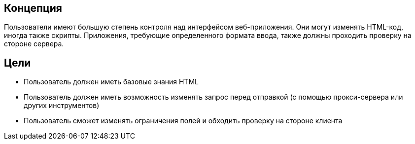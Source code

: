 == Концепция

Пользователи имеют большую степень контроля над интерфейсом веб-приложения.
Они могут изменять HTML-код, иногда также скрипты. Приложения, требующие определенного формата ввода, также должны проходить проверку на стороне сервера.

== Цели

* Пользователь должен иметь базовые знания HTML
* Пользователь должен иметь возможность изменять запрос перед отправкой (с помощью прокси-сервера или других инструментов)
* Пользователь сможет изменять ограничения полей и обходить проверку на стороне клиента
